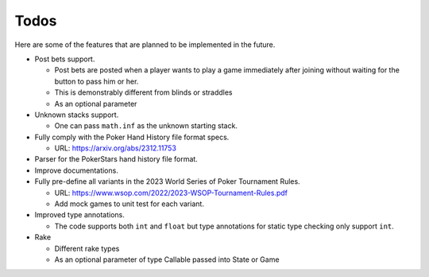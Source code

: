 =====
Todos
=====

Here are some of the features that are planned to be implemented in the future.

- Post bets support.

  - Post bets are posted when a player wants to play a game immediately after
    joining without waiting for the button to pass him or her.
  - This is demonstrably different from blinds or straddles
  - As an optional parameter

- Unknown stacks support.

  - One can pass ``math.inf`` as the unknown starting stack.

- Fully comply with the Poker Hand History file format specs.

  - URL: https://arxiv.org/abs/2312.11753

- Parser for the PokerStars hand history file format.
- Improve documentations.
- Fully pre-define all variants in the 2023 World Series of Poker Tournament
  Rules.

  - URL: https://www.wsop.com/2022/2023-WSOP-Tournament-Rules.pdf
  - Add mock games to unit test for each variant.

- Improved type annotations.

  - The code supports both ``int`` and ``float`` but type annotations for static
    type checking only support ``int``.

- Rake

  - Different rake types
  - As an optional parameter of type Callable passed into State or Game
